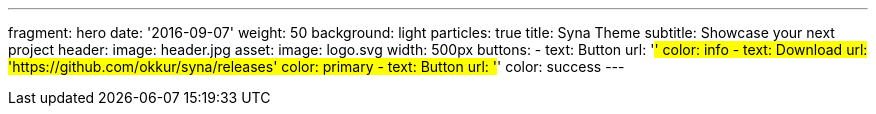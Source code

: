 ---
fragment: hero
date: '2016-09-07'
weight: 50
background: light
particles: true
title: Syna Theme
subtitle: Showcase your next project
header:
  image: header.jpg
asset:
  image: logo.svg
  width: 500px
buttons:
  - text: Button
    url: '#'
    color: info
  - text: Download
    url: 'https://github.com/okkur/syna/releases'
    color: primary
  - text: Button
    url: '#'
    color: success
---

